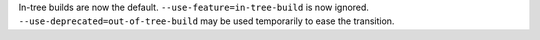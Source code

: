 In-tree builds are now the default. ``--use-feature=in-tree-build`` is now
ignored. ``--use-deprecated=out-of-tree-build`` may be used temporarily to ease
the transition.
